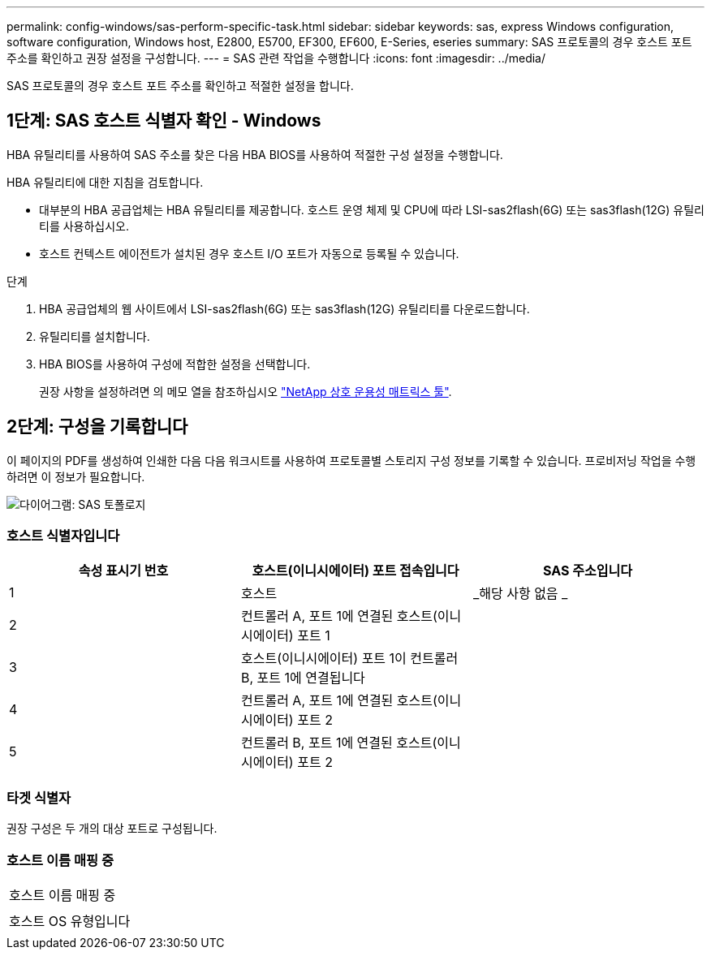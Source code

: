 ---
permalink: config-windows/sas-perform-specific-task.html 
sidebar: sidebar 
keywords: sas, express Windows configuration, software configuration, Windows host, E2800, E5700, EF300, EF600, E-Series, eseries 
summary: SAS 프로토콜의 경우 호스트 포트 주소를 확인하고 권장 설정을 구성합니다. 
---
= SAS 관련 작업을 수행합니다
:icons: font
:imagesdir: ../media/


[role="lead"]
SAS 프로토콜의 경우 호스트 포트 주소를 확인하고 적절한 설정을 합니다.



== 1단계: SAS 호스트 식별자 확인 - Windows

HBA 유틸리티를 사용하여 SAS 주소를 찾은 다음 HBA BIOS를 사용하여 적절한 구성 설정을 수행합니다.

HBA 유틸리티에 대한 지침을 검토합니다.

* 대부분의 HBA 공급업체는 HBA 유틸리티를 제공합니다. 호스트 운영 체제 및 CPU에 따라 LSI-sas2flash(6G) 또는 sas3flash(12G) 유틸리티를 사용하십시오.
* 호스트 컨텍스트 에이전트가 설치된 경우 호스트 I/O 포트가 자동으로 등록될 수 있습니다.


.단계
. HBA 공급업체의 웹 사이트에서 LSI-sas2flash(6G) 또는 sas3flash(12G) 유틸리티를 다운로드합니다.
. 유틸리티를 설치합니다.
. HBA BIOS를 사용하여 구성에 적합한 설정을 선택합니다.
+
권장 사항을 설정하려면 의 메모 열을 참조하십시오 http://mysupport.netapp.com/matrix["NetApp 상호 운용성 매트릭스 툴"^].





== 2단계: 구성을 기록합니다

이 페이지의 PDF를 생성하여 인쇄한 다음 다음 워크시트를 사용하여 프로토콜별 스토리지 구성 정보를 기록할 수 있습니다. 프로비저닝 작업을 수행하려면 이 정보가 필요합니다.

image::../media/sas_topology_diagram_conf-win.gif[다이어그램: SAS 토폴로지]



=== 호스트 식별자입니다

|===
| 속성 표시기 번호 | 호스트(이니시에이터) 포트 접속입니다 | SAS 주소입니다 


 a| 
1
 a| 
호스트
 a| 
_해당 사항 없음 _



 a| 
2
 a| 
컨트롤러 A, 포트 1에 연결된 호스트(이니시에이터) 포트 1
 a| 



 a| 
3
 a| 
호스트(이니시에이터) 포트 1이 컨트롤러 B, 포트 1에 연결됩니다
 a| 



 a| 
4
 a| 
컨트롤러 A, 포트 1에 연결된 호스트(이니시에이터) 포트 2
 a| 



 a| 
5
 a| 
컨트롤러 B, 포트 1에 연결된 호스트(이니시에이터) 포트 2
 a| 

|===


=== 타겟 식별자

권장 구성은 두 개의 대상 포트로 구성됩니다.



=== 호스트 이름 매핑 중

|===


 a| 
호스트 이름 매핑 중
 a| 



 a| 
호스트 OS 유형입니다
 a| 

|===